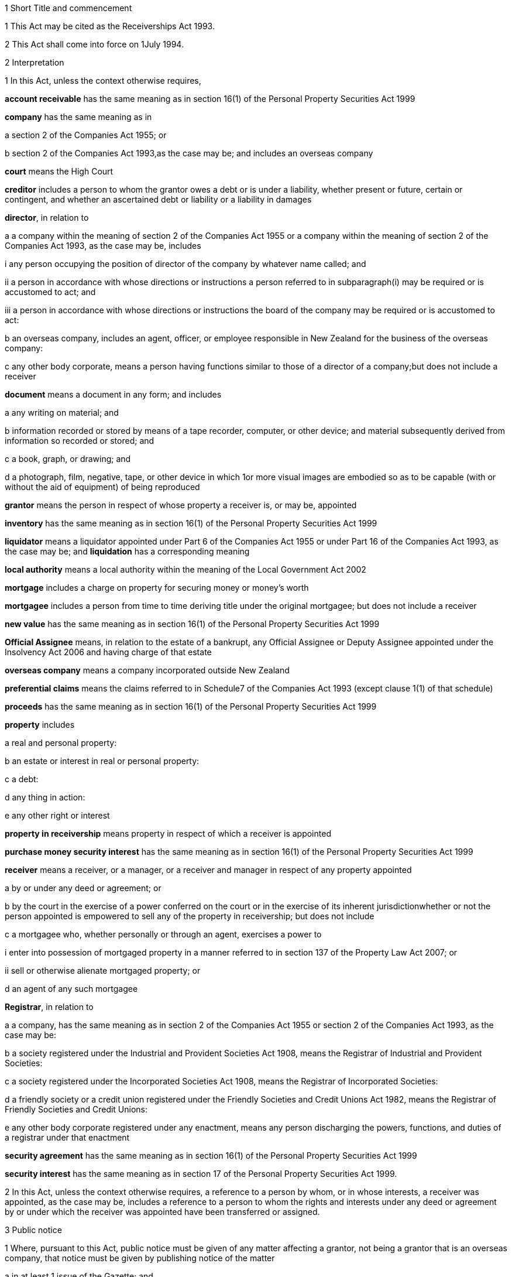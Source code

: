 

1 Short Title and commencement

1 This Act may be cited as the Receiverships Act 1993.

2 This Act shall come into force on 1July 1994.

2 Interpretation

1 In this Act, unless the context otherwise requires,

*account receivable* has the same meaning as in section 16(1) of the Personal Property Securities Act 1999

*company* has the same meaning as in

a section 2 of the Companies Act 1955; or

b section 2 of the Companies Act 1993,as the case may be; and includes an overseas company

*court* means the High Court

*creditor* includes a person to whom the grantor owes a debt or is under a liability, whether present or future, certain or contingent, and whether an ascertained debt or liability or a liability in damages

*director*, in relation to

a a company within the meaning of section 2 of the Companies Act 1955 or a company within the meaning of section 2 of the Companies Act 1993, as the case may be, includes

i any person occupying the position of director of the company by whatever name called; and

ii a person in accordance with whose directions or instructions a person referred to in subparagraph(i) may be required or is accustomed to act; and

iii a person in accordance with whose directions or instructions the board of the company may be required or is accustomed to act:

b an overseas company, includes an agent, officer, or employee responsible in New Zealand for the business of the overseas company:

c any other body corporate, means a person having functions similar to those of a director of a company;but does not include a receiver

*document* means a document in any form; and includes

a any writing on material; and

b information recorded or stored by means of a tape recorder, computer, or other device; and material subsequently derived from information so recorded or stored; and

c a book, graph, or drawing; and

d a photograph, film, negative, tape, or other device in which 1or more visual images are embodied so as to be capable (with or without the aid of equipment) of being reproduced

*grantor* means the person in respect of whose property a receiver is, or may be, appointed

*inventory* has the same meaning as in section 16(1) of the Personal Property Securities Act 1999

*liquidator* means a liquidator appointed under Part 6 of the Companies Act 1955 or under Part 16 of the Companies Act 1993, as the case may be; and *liquidation* has a corresponding meaning

*local authority* means a local authority within the meaning of the Local Government Act 2002

*mortgage* includes a charge on property for securing money or money's worth

*mortgagee* includes a person from time to time deriving title under the original mortgagee; but does not include a receiver

*new value* has the same meaning as in section 16(1) of the Personal Property Securities Act 1999

*Official Assignee* means, in relation to the estate of a bankrupt, any Official Assignee or Deputy Assignee appointed under the Insolvency Act 2006 and having charge of that estate

*overseas company* means a company incorporated outside New Zealand

*preferential claims* means the claims referred to in Schedule7 of the Companies Act 1993 (except clause 1(1) of that schedule)

*proceeds* has the same meaning as in section 16(1) of the Personal Property Securities Act 1999

*property* includes

a real and personal property:

b an estate or interest in real or personal property:

c a debt:

d any thing in action:

e any other right or interest

*property in receivership* means property in respect of which a receiver is appointed

*purchase money security interest* has the same meaning as in section 16(1) of the Personal Property Securities Act 1999

*receiver* means a receiver, or a manager, or a receiver and manager in respect of any property appointed

a by or under any deed or agreement; or

b by the court in the exercise of a power conferred on the court or in the exercise of its inherent jurisdictionwhether or not the person appointed is empowered to sell any of the property in receivership; but does not include

c a mortgagee who, whether personally or through an agent, exercises a power to

i enter into possession of mortgaged property in a manner referred to in section 137 of the Property Law Act 2007; or

ii sell or otherwise alienate mortgaged property; or

d an agent of any such mortgagee

*Registrar*, in relation to

a a company, has the same meaning as in section 2 of the Companies Act 1955 or section 2 of the Companies Act 1993, as the case may be:

b a society registered under the Industrial and Provident Societies Act 1908, means the Registrar of Industrial and Provident Societies:

c a society registered under the Incorporated Societies Act 1908, means the Registrar of Incorporated Societies:

d a friendly society or a credit union registered under the Friendly Societies and Credit Unions Act 1982, means the Registrar of Friendly Societies and Credit Unions:

e any other body corporate registered under any enactment, means any person discharging the powers, functions, and duties of a registrar under that enactment

*security agreement* has the same meaning as in section 16(1) of the Personal Property Securities Act 1999

*security interest* has the same meaning as in section 17 of the Personal Property Securities Act 1999.

2 In this Act, unless the context otherwise requires, a reference to a person by whom, or in whose interests, a receiver was appointed, as the case may be, includes a reference to a person to whom the rights and interests under any deed or agreement by or under which the receiver was appointed have been transferred or assigned.

3 Public notice

1 Where, pursuant to this Act, public notice must be given of any matter affecting a grantor, not being a grantor that is an overseas company, that notice must be given by publishing notice of the matter

a in at least 1 issue of the Gazette; and

b in at least 1 issue of a newspaper circulating in the area in New Zealand in which is situated

i the grantor's place of business; or

ii if the grantor has more than 1 place of business, the grantor's principal place of business; or

iii if the grantor has no place of business or neither its place of business nor its principal place of business is known, the grantor's registered office in the case of a body corporate, or the residence of the grantor in the case of an individual.

2 Where, pursuant to this Act, public notice must be given of any matter affecting a grantor that is an overseas company, that notice must be given by publishing notice of the matter

a in at least 1 issue of the Gazette; and

b in at least 1 issue of a newspaper circulating in the area in which is situated

i the place of business in New Zealand of the grantor; or

ii if the grantor has more than 1 place of business in New Zealand, the principal place of business in New Zealand of the grantor.

4 Application

1 This Act applies

a to a receiver appointed after the coming into force of this Act; and

b with the exceptions and modifications specified in subsection (2), to a receiver holding office on the coming into force of this Act.

2 In the application of this Act to a receiver holding office on the coming into force of this Act,

a section 5 (except subsections (1)(e) and (2)) does not apply:

b section 23 does not apply:

c section 24(1)(a) does not require a receiver to prepare a report in relation to the period of 12 months specified in section 348(2) of the Companies Act 1955 that expires before the coming into force of this Act or that first expires after the commencement of this Act and the provisions of section 348(2) of that Act continue in force in relation to that period notwithstanding the repeal of Part 7 of that Act:

d section 24(1)(b) does not require a receiver to give a report in respect of a receivership that ended before the commencement of this Act and the provisions of section348(2) of the Companies Act 1955 shall continue in force notwithstanding the repeal of Part 7 of that Act:

e section 29 does not apply in respect of a receivership that ended before the commencement of this Act:

f paragraphs (b) and (c) of subsection (1) and subsections(5) and (6) of section 32 do not apply.

5 Qualifications of receivers

1 Unless the court orders otherwise, none of the following persons may be appointed or act as a receiver:

a a person who is under 18 years of age:

b a mortgagee of the property in receivership:

c a person who is, or who has within the period of 2 years immediately preceding the commencement of the receivership been,

i a director of the grantor; or

ii a director of the mortgagee of the property in receivership:

d a person who has, or who has had within the period of 2years preceding the commencement of the receivership, an interest, whether direct or indirect, in

i a share issued by the grantor; or

ii 5% or more of any class of shares issued by the mortgagee of the property in receivership:

e an undischarged bankrupt:

f a person who is, or is deemed to be, subject to a compulsory treatment order made under Part 2 of the Mental Health (Compulsory Assessment and Treatment) Act 1992:

g a person in respect of whom an order has been made under section 30 or section 31 of the Protection of Personal and Property Rights Act 1988:

h a person in respect of whom an order has been made under section 286(5) of the Companies Act 1993:

i a person in respect of whom an order has been made under section 37(6):

ia a person who would, but for the repeal of section 188A or section 189 or section 189A of the Companies Act 1955, be prohibited from being a director or promoter of, or being concerned in the management of, a company within the meaning of that Act:

j 

k a person who is prohibited from being a director or promoter of, or being concerned or taking part in the management of, an incorporated or unincorporated body under the Companies Act 1993, or the Securities Act 1978, or the Securities Markets Act 1988, or the Takeovers Act 1993:

l a person who is prohibited under section 299(1)(b) of the Insolvency Act 2006 from acting as a director or taking part directly or indirectly in the management of any company or class of company:

m a person who is disqualified from acting as a receiver by the instrument that confers the power to appoint a receiver.

2 A body corporate must not be appointed or act as a receiver.

3 A person who contravenes subsection (1) or subsection (2) commits an offence and is liable on summary conviction to a fine not exceeding $10,000.

6 Appointment of receivers under deeds and agreements

1 A receiver may be appointed in respect of the property of a person by, or in the exercise of a power conferred by, a deed or agreement to which that person is a party.

2 The appointment of a receiver in the exercise of a power referred to in subsection (1) must be in writing.

3 A receiver appointed by, or under a power conferred by, a deed or agreement is the agent of the grantor unless it is expressly provided otherwise in the deed or agreement or the instrument by or under which the receiver was appointed.

7 Extent of power to appoint receiver

1 A power conferred by a deed or an agreement to appoint a receiver includes the power to appoint

a 2 or more receivers:

b a receiver additional to 1 or more presently in office:

c a receiver to succeed a receiver whose office has become vacantunless the deed or agreement expressly provides otherwise.

2 Two or more receivers may act jointly or severally to the extent that they have the same powers unless the deed or agreement under which, or the order of the court by which, they are appointed expressly provides otherwise.

8 Notice of appointment

1 A receiver must, forthwith after being appointed,

a give written notice of his or her appointment to the grantor; and

b give public notice of his or her appointment, including

i the receiver's full name:

ii the date of the appointment:

iii the receiver's office address:

iv a brief description of the property in receivership.

2 Where the appointment of the receiver is in addition to a receiver who already holds office or is in place of a person who has vacated office as receiver, as the case may be, every notice under this section must state that fact.

3 If the grantor is a body corporate, the receiver must, within 7days after being appointed, send a copy of the public notice to the Registrar.

4 Every receiver who contravenes this section commits an offence and is liable on summary conviction to a fine not exceeding $10,000.

9 Application of section 92 of Property Law Act 1952 to receivers

10 Notice of receivership

1 Where a receiver is appointed in relation to a specific asset or specific assets, every deed or agreement entered into, and every document issued, by or on behalf of the grantor or the receiver that relates to the asset or assets and on which the name of the grantor appears must state that a receiver has been appointed.

2 Where a receiver is appointed in any other case, every deed or agreement entered into, and every document issued, by or on behalf of the grantor or the receiver and on which the name of the grantor appears must state that a receiver has been appointed.

3 A failure to comply with subsection (1) or subsection (2) does not affect the validity of the deed or agreement or document.

4 Every person who

a contravenes subsection (1) or subsection (2); or

b knowingly or wilfully authorises or permits a contravention of subsection (1) or subsection (2)commits an offence and is liable on summary conviction to a fine not exceeding $5,000.

11 Vacancy in office of receiver

1 The office of receiver becomes vacant if the person holding office resigns, dies, or becomes disqualified under section 5.

2 A receiver may resign office by giving not less than 7days' written notice of his or her intention to resign to the person by whom the receiver was appointed.

3 Where a vacancy in the office of receiver occurs as a result of the disqualification of the person holding office as receiver, that person must forthwith give written notice of the vacancy to the person by whom the receiver was appointed.

4 Where a vacancy in the office of receiver occurs as the result of the resignation or disqualification of the person holding office as receiver, that person must

a forthwith give public notice of the vacancy; and

b if the receiver held office in relation to the property of a company, within 7days of the vacancy occurring, give written notice of the vacancy to the Registrar for registration in the register of charges.

5 A receiver appointed by the court may resign office by giving not less than 7days' notice of his or her intention to resign to the Registrar of the court that made the appointment.

6 A person vacating the office of receiver must, where practicable, provide such information and give such assistance in the conduct of the receivership to his or her successor as that person reasonably requires.

7 On the application of a person appointed to fill a vacancy in the office of receiver, the court may make any order that it considers necessary or desirable to facilitate the performance of the receiver's duties.

8 Every person who fails to comply with subsection (3) or subsection (4) commits an offence and is liable on summary conviction to a fine not exceeding $5,000.

12 Obligations of grantor

1 A grantor and, in the case of a grantor that is a body corporate, every director of the grantor, must

a make available to the receiver all books, documents, and information relating to the property in receivership in the grantor's possession or under the grantor's control:

b if required to do so by the receiver, verify, by statutory declaration, that the books, documents, and information are complete and correct:

c give the receiver such assistance as he or she may reasonably require:

d if the grantor is a body corporate that has a common seal, make the common seal available for use by the receiver.

2 On the application of the receiver, the court may make an order requiring the grantor, or if the grantor is a body corporate, a director of the grantor to comply with subsection (1).

13 Execution of documents

1 A receiver may execute in the name and on behalf of the grantor all documents necessary or incidental to the exercise of the receiver's powers.

2 A document signed on behalf of a grantor that is a company within the meaning of section 2 of the Companies Act 1955 by a receiver shall be deemed to have been properly executed for the purposes of section 42 of that Act.

3 A document signed on behalf of a grantor that is a company within the meaning of section 2 of the Companies Act 1993 by a receiver shall be deemed to have been properly executed for the purposes of section 180 of that Act.

4 Notwithstanding any other enactment or rule of law, or any memorandum or articles of association or other document defining the constitution of a grantor that is a body corporate, where the instrument under which a receiver is appointed empowers the receiver to execute documents and to use the grantor's common seal for that purpose, the receiver may execute the documents in the name and on behalf of the grantor by affixing the grantor's common seal to the documents and attesting the affixing of the common seal.

5 A document executed in the manner prescribed by subsection(4) is deemed to have been properly executed by the grantor.

14 Powers of receivers

1 A receiver has the powers and authorities expressly or impliedly conferred by the deed or agreement or the order of the court by or under which the appointment was made.

2 Subject to the deed or agreement or the order of the court by or under which the appointment was made, a receiver may

a demand and recover, by action or otherwise, income of the property in receivership:

b issue receipts for income recovered:

c manage the property in receivership:

d insure the property in receivership:

e repair and maintain the property in receivership:

f inspect at any reasonable time books or documents that relate to the property in receivership and that are in the possession or under the control of the grantor:

g exercise, on behalf of the grantor, a right to inspect books or documents that relate to the property in receivership and that are in the possession or under the control of a person other than the grantor:

h in a case where the receiver is appointed in respect of all or substantially all of the assets and undertaking of a grantor that is a body corporate, change the registered office or address for service of the body corporate.

15 Power to make calls on shares

1 A receiver has the same powers as the directors of a grantor that is a company have or, if the grantor is being wound up or in liquidation, as the directors would have if it was not being wound up or in liquidation, to make calls on the members or shareholders of the company in respect of uncalled capital that is charged under the deed or agreement by or under which the receiver was appointed and to charge interest on, and enforce payment of, calls.

2 For the purposes of subsection (1), the expression *uncalled capital* includes the amount of any unpaid premium payable in respect of the issue of shares.

3 The making of a call or the exercise of a power under subsection (1) is, as between the members or shareholders of the company affected and the company, deemed to be a proper call or power made or exercised by the directors of the company.

16 Validity of acts of receivers

1 Subject to subsection (2), no act of a receiver is invalid merely because the receiver was not validly appointed or is disqualified from acting as a receiver or is not authorised to do the act.

2 No transaction entered into by a receiver is invalid merely because the receiver was not validly appointed or is disqualified from acting as a receiver or is not authorised to enter into the transaction unless the person dealing with the receiver has, or ought to have, by reason of his or her relationship with the receiver or the person by whom the receiver was appointed, knowledge that the receiver was not validly appointed or was disqualified from acting as a receiver or did not have authority to enter into the transaction.

17 Consent of mortgagee to sale of property

1 Where the consent of a mortgagee is required to the sale of property in receivership and the receiver is unable to obtain that consent, the receiver may apply to the court for an order authorising the sale of the property, either by itself or together with other assets.

2 The court may, on an application under subsection (1), make such order as it thinks fit authorising the sale of the property by the receiver if satisfied that

a the receiver has made reasonable efforts to obtain the mortgagee's consent; and

b the sale

i is in the interests of the grantor and the grantor's creditors; and

ii will not substantially prejudice the interests of the mortgagee.

3 An order under this section may be made on such terms and conditions as the court thinks fit.

18 General duties of receivers

1 A receiver must exercise his or her powers in good faith and for a proper purpose.

2 A receiver must exercise his or her powers in a manner he or she believes on reasonable grounds to be in the best interests of the person in whose interests he or she was appointed.

3 To the extent consistent with subsections (1) and (2), a receiver must exercise his or her powers with reasonable regard to the interests of

a the grantor; and

b persons claiming, through the grantor, interests in the property in receivership; and

c unsecured creditors of the grantor; and

d sureties who may be called upon to fulfil obligations of the grantor.

4 Where a receiver appointed under a deed or agreement acts or refrains from acting in accordance with any directions given by the person in whose interests he or she was appointed, the receiver

a is not in breach of the duty referred to in subsection (2); but

b is still liable for any breach of the duty referred to in subsection (1) and the duty referred to in subsection (3).

5 Nothing in this section limits or affects section 19.

19 Duty of receiver selling property
A receiver who exercises a power of sale of property in receivership owes a duty to

a the grantor; and

b persons claiming, through the grantor, interests in the property in receivership; and

c unsecured creditors of the grantor; and

d sureties who may be called upon to fulfil obligations of the grantorto obtain the best price reasonably obtainable as at the time of sale.

20 No defence or indemnity
Notwithstanding any enactment or rule of law or anything contained in the deed or agreement by or under which a receiver is appointed,

a it is not a defence to proceedings against a receiver for a breach of the duty imposed by section 19 that the receiver was acting as the grantor's agent or under a power of attorney from the grantor:

b a receiver is not entitled to compensation or indemnity from the property in receivership or the grantor in respect of any liability incurred by the receiver arising from a breach of the duty imposed by section 19.

21 Duty in relation to money
A receiver must keep money relating to the property in receivership separate from other money received in the course of, but not relating to, the receivership and from other money held by or under the control of the receiver.

22 Accounting records

1 A receiver must at all times keep accounting records that correctly record and explain the receipts, expenditure, and other transactions relating to the property in receivership.

2 The accounting records must be retained for not less than 6years after the receivership ends.

23 First report by receiver

1 Not later than 2months after his or her appointment, a receiver must prepare a report on the state of affairs with respect to the property in receivership including

a particulars of the assets comprising the property in receivership; and

b particulars of the debts and liabilities to be satisfied from the property in receivership; and

c the names and addresses of the creditors with an interest in the property in receivership; and

d particulars of any encumbrance over the property in receivership held by any creditor including the date on which it was created; and

e particulars of any default by the grantor in making relevant information available; and

f such other information as may be prescribed.

2 The report must also include details of

a the events leading up to the appointment of the receiver, so far as the receiver is aware of them; and

b property disposed of and any proposals for the disposal of property in receivership; and

c amounts owing, as at the date of appointment, to any person in whose interests the receiver was appointed; and

d amounts owing, as at the date of appointment, to creditors of the grantor having preferential claims; and

e amounts likely to be available for payment to creditors other than those referred to in paragraph(c) or paragraph(d).

3 A receiver may omit from the report details of any proposals for disposal of the property in receivership if he or she considers that their inclusion would materially prejudice the exercise of his or her functions.

4 A receiver who fails to comply with this section commits an offence and is liable on summary conviction to a fine not exceeding $10,000.

24 Further reports by receiver

1 Not later than 2months after

a the end of each period of 6 months after his or her appointment as receiver; and

b the date on which the receivership ends,a receiver or a person who was a receiver at the end of the receivership, as the case may be, must prepare a further report summarising the state of affairs with respect to the property in receivership as at those dates, and the conduct of the receivership, including all amounts received and paid, during the period to which the report relates.

2 The report must include details of

a property disposed of since the date of any previous report and any proposals for the disposal of property in receivership; and

b amounts owing, as at the date of the report, to any person in whose interests the receiver was appointed; and

c amounts owing, as at the date of the report, to creditors of the grantor having preferential claims; and

d amounts likely to be available as at the date of the report for payment to creditors other than those referred to in paragraph(b) or paragraph (c).

3 A receiver may omit from the report required to be prepared in accordance with subsection(1)(a) details of any proposals for disposal of property in receivership if he or she considers that their inclusion would materially prejudice the exercise of his or her functions.

4 Every person who fails to comply with this section commits an offence and is liable on summary conviction to a fine not exceeding $10,000.

25 Extension of time for preparing reports
A period of time within which a person must prepare a report referred to in section 23 or section 24 may be extended, on the application of that person, by

a the court, where the person was appointed a receiver by the court:

b the Registrar, where the person was appointed a receiver by or under a deed or agreement.

26 Persons entitled to receive reports

1 A copy of every report prepared under section 23 or section 24 must be sent by the person required to prepare it to

a the grantor; and

b every person in whose interests the receiver was appointed.

2 If the person was appointed a receiver by the court, he or she must file a copy of every report prepared under section 23 or section 24 in the office of the court.

3 Not later than 21days after receiving a written request for a copy of any report prepared under section 23 or section 24 from

a a creditor, director, or surety of the grantor; or

b any other person with an interest in any of the property in receivership; or

c the authorised agent of any of themand on payment of the reasonable costs of making and sending the copy, the person who prepared the report must send a copy of the report to the person requesting it.

4 Within 7days after preparing a report under section 23 or section 24 in relation to a grantor that is a body corporate, the person who prepared the report must send or deliver a copy of the report to the Registrar.

5 Every person who fails to comply with this section commits an offence and is liable on summary conviction to a fine not exceeding $10,000.

27 Persons entitled to inspect reports
A person to whom a report must be sent in accordance with section 26 is entitled to inspect the report during normal office hours at the office of the person required to send it.

28 Duty to notify suspected offences against other Acts

1 A receiver of a grantor that is a company and who considers that the grantor or any director of the grantor has committed an offence that is material to the receivership against

a the Companies Act 1955; or

aa the Crimes Act 1961; or

b the Securities Act 1978; or

c the Companies Act 1993; or

d the Financial Reporting Act 1993; or

e the Takeovers Act 1993must report that fact to the Registrar.

1A A report made under subsection (1), and any communications between the receiver and Registrar relating to that report, are protected by absolute privilege.

2 A receiver who fails to comply with subsection (1) commits an offence and is liable on summary conviction to a fine not exceeding $10,000.

29 Notice of end of receivership

1 Not later than 7days after the receivership of a grantor that is a body corporate ceases, the person who held office as receiver at the end of the receivership must send or deliver to the Registrar notice in writing of the fact that the receivership has ceased.

2 Every person who fails to comply with subsection (1) commits an offence and is liable on summary conviction to a fine not exceeding $10,000.

30 Preferential claims

1 This section applies to a receiver of the property of a grantor that is a company, other than a company in liquidation at the time of the receiver's appointment, and who was appointed under a security agreement that created or provided for a security interest that

a is over all or any part of the company's accounts receivable and inventory or all or any part of either of them; and

b is not a purchase money security interest that has been perfected at the time specified in section 74 of the Personal Property Securities Act 1999; and

c is not a security interest that has been perfected under the Personal Property Securities Act 1999 at the time of the receiver's appointment and that arises from the transfer of an account receivable for which new value is provided by the transferee for the acquisition of that account receivable (whether or not the transfer of the account receivable secures payment or performance of an obligation).

2 A receiver to whom this section applies must apply accounts receivable and inventory that are subject to the security interest or their proceeds

a first, to reimburse the receiver for his or her expenses and remuneration; and

b secondly, to pay the claims of any person who has

i a purchase money security interest over all or any of those assets, that has been perfected at the time specified in section 74 of the Personal Property Securities Act 1999:

ii a security interest over all or any of those assets, that has been perfected under the Personal Property Securities Act 1999 at the time of the receiver's appointment and that arises from the transfer of an account receivable for which new value is provided by the transferee for the acquisition of that account receivable (whether or not the transfer of the account receivable secures payment or performance of an obligation); and

c thirdly, to pay preferential claims to the extent and in the order of priority specified in Schedule 7 (except clauses1(1) and 2(1)(b)) of the Companies Act 1993.

2A The receiver must apply the accounts receivable and inventory as set out in subsection (2) before paying the claims of any person under a security interest, other than a security interest referred to in subsection (2)(b).

2B For the purposes of subsection (2)(a), if an amount of an expense or of remuneration

a is payable partly in relation to the accounts receivable or inventory concerned and partly in relation to other property,

i the amount must be fairly and equitably apportioned between the accounts receivable or inventory and the other property; and

ii the proportion relating to the accounts receivable or inventory must be taken into account; and

iii the proportion relating to the other property must be disregarded:

b is payable only in relation to property other than the accounts receivable or inventory concerned, the amount must be disregarded:

c is not payable in relation to any particular property, only a fair and equitable proportion of the amount must be taken into account.

3 In the application of Schedule 7 of the Companies Act 1993 in accordance with subsection (2),

a references to a liquidator are to be read as references to a receiver:

b references to the commencement of the liquidation are to be read as references to the appointment of the receiver:

c references to a company being put into or being in liquidation are to be read as references to the company being put into or being in receivership:

d the reference to a period of 4 months before the commencement of the liquidation in clause 1(2)(a) is to be read as a reference to a period beginning 4months before the date of appointment of the receiver and ending either

i 14days after the date of appointment of the receiver; or

ii if notice of the termination of that employee's employment is lawfully given to the employee within 14days after the date of appointment of the receiver or by any later date to which the period for giving notice is extended under section 32(3) of the Receiverships Act 1993, on the day on which the contract of employment is terminated:

e the reference to before, or because of, the commencement of the liquidation in clause 1(2)(b) and (c) is to be read as a reference to before the expiry of 14days after the date of appointment of the receiver, or because notice of the termination of that employee's employment is lawfully given to the employee within 14days after the date of appointment of the receiver or by any later date to which the period for giving notice is extended under section 32(3) of the Receiverships Act 1993.

4 Nothing in this section applies in relation to a grantor in respect of whose property a receiver was appointed before the commencement of this Act and the provisions of section 101 of the Companies Act 1955 shall continue to apply in relation to that grantor notwithstanding the repeal of that section by this Act.

5 The provisions of this section, as in force immediately before the commencement of the Personal Property Securities Act 1999, continue to apply in respect of a company whose property was subject to a floating charge that, before the commencement of that Act, became a fixed or specific charge.

30A Extinguishment of subordinate security interests

1 If property has been disposed of by a receiver, all security interests in the property and its proceeds that are subordinate to the security interest of the person in whose interests the receiver was appointed are extinguished on the disposition of the property.

2 If there is a surplus left after the receiver has disposed of personal property, that surplus must be distributed according to the priorities set out in section 30B(1) and (2) unless otherwise required by any other law.

30B Priorities on distribution by receiver of surplus representing proceeds of personal property

1 A surplus representing the proceeds of personal property must be distributed in the following order:

a to any person who has registered a financing statement under the Personal Property Securities Act 1999, or a security interest under any other Act, in the name of the grantor over the property, if

i the registration was effective immediately before the receiver disposed of the property; and

ii the security interest relating to that registration was subordinate to the security interest of the person in whose interests the receiver was appointed:

b to any other person (A), if the receiver has notice that A had an interest in the property when it was disposed of, and the receiver is satisfied that A's interest was legally enforceable:

c to the grantor.

2 Priority as between persons referred to in subsection(1)(a), and as between persons referred to in subsection(1)(b), must be determined according to the applicable law (including Part7 or Part 8 of the Personal Property Securities Act 1999) as if, in the case of persons referred to in subsection (1)(a), their security interests had not been extinguished.

3 If, in the case of a distribution of the surplus to a grantor, the grantor cannot be found after reasonable inquiry by the receiver, the provisions of section 186(2) to (5) of the Property Law Act 2007 apply with all necessary modifications as if references in that section to the mortgagee and the mortgagor were references to the receiver and the grantor respectively.

30C Surplus may be paid into court

1 A receiver may pay a surplus referred to in section 30A(2) into court if there is a question as to who is entitled to receive payment according to the priorities in section 30B(1) or (2).

2 The surplus may only be paid out on an application by the receiver or by a person claiming an entitlement to the surplus.

30D Meaning of surplus and net proceeds

1 For the purposes of sections 30A to 30C, there is a surplus if the receiver has disposed of personal property in receivership, and the net proceeds exceed

a the amount of the debt owed by the grantor to the person in whose interests the receiver was appointed (where the property secures payment of that debt); or

b the monetary value of the obligation owed by the grantor to the person in whose interests the receiver was appointed (where the property secures performance of that obligation).

2 In subsection (1), *net proceeds*, in relation to the disposal of personal property in receivership, means the net proceeds of the disposal after deducting

a the receiver's expenses and remuneration; and

b any amount or the monetary value of any obligation, as the case may be, secured by any security interest that ranks in priority to the security interest granted to the person in whose interests the receiver was appointed; and

c any other preferential claims or priority claims according to law.

31 Powers of receiver on liquidation or bankruptcy

1 Subject to subsection (2), a receiver may be appointed or continue to act as a receiver and exercise all the powers of a receiver in respect of property of

a a company that is being wound up or that has been put into liquidation; or

b a debtor who has been adjudged bankrupt under the Insolvency Act 2006unless the court orders otherwise.

2 A receiver holding office in respect of property referred to in subsection (1) may act as the agent of the grantor only

a with the approval of the court; or

b with the written consent of the liquidator or the Official Assignee, as the case may be.

3 A receiver who, by reason of subsection (2), is not able to act as the agent of the grantor does not, by reason only of that fact, become the agent of a person by whom or in whose interests the receiver was appointed.

4 A debt or liability incurred by a grantor through the acts of a receiver who is acting as the agent of the grantor in accordance with subsection (2) is not a cost, charge or expense of the liquidation or the administration of the bankrupt's estate.

32 Liabilities of receiver

1 Subject to subsections (2) and (3), a receiver is personally liable

a on a contract entered into by the receiver in the exercise of any of the receiver's powers; and

b for payment of wages or salary that, during the receivership, accrue under a contract of employment relating to the property in receivership and entered into before the appointment of the receiver if notice of the termination of the contract is not lawfully given within 14days after the date of appointment; and

c for payment of remuneration under any contract with

i a director of a grantor that is a body corporate; or

ii a person who, in relation to a grantor that is not a body corporate, occupies a position equivalent to that of a director of a body corporateif the receiver has expressly confirmed the contract.

2 The terms of a contract referred to in paragraph(a) of subsection (1) may exclude or limit the personal liability of a receiver other than a receiver appointed by the court.

3 The court may, on the application of a receiver, extend the period within which notice of the termination of a contract is required to be given under paragraph(b) of subsection(1) and may extend that period on such terms and conditions as the court thinks fit.

4 Every application under subsection (3) must be made before the expiry of the period referred to.

5 Subject to subsection (7), a receiver is personally liable, to the extent specified in subsection (6), for rent and any other payments becoming due under an agreement subsisting at the date of the appointment of the receiver relating to the use, possession, or occupation by the grantor of property in receivership.

6 The liability of a receiver under subsection (5) is limited to that portion of the rent or other payments which accrue in the period commencing 14days after the date of the appointment of the receiver and ending on

a the date on which the receivership ends; or

b the date on which the grantor ceases to use, possess, or occupy the property,whichever is the earlier.

7 The court may, on the application of a receiver,

a limit the liability of the receiver to a greater extent than that specified in subsection (6):

b excuse the receiver from liability under subsection (5).

8 Nothing in subsection (5) or subsection (6)

a is to be taken as giving rise to an adoption by a receiver of an agreement referred to in subsection (5); or

b renders a receiver liable to perform any other obligation under the agreement.

9 A receiver is entitled to an indemnity out of the property in receivership in respect of personal liability under this section.

10 Nothing in this section

a limits any other right of indemnity to which a receiver may be entitled; or

b limits the liability of a receiver on a contract entered into without authority; or

c confers on a receiver a right to an indemnity in respect of liability on a contract entered into without authority.

33 Relief from liability

1 The court may relieve a person who has acted as a receiver from all or any personal liability incurred in the course of the receivership if it is satisfied that

a the liability was incurred solely by reason of a defect in the appointment of the receiver or in the deed or agreement or order of the court by or under which the receiver was appointed; and

b the receiver acted honestly and reasonably and ought, in the circumstances, to be excused.

2 The court may exercise its powers under subsection (1) subject to such terms and conditions as it thinks fit.

3 A person in whose interests a receiver was appointed is liable, subject to such terms and conditions as the court thinks fit, to the extent to which the receiver is relieved from liability.

4 The court may give such directions as it thinks fit for the purposes of subsection (3).

34 Court supervision of receivers

1 The court may, on the application of a receiver,

a give directions in relation to any matter arising in connection with the performance of the functions of the receiver:

b revoke or vary any such directions.

2 The court may, on the application of a person referred to in subsection (3),

a in respect of any period, review or fix the remuneration of a receiver at a level which is reasonable in the circumstances:

b to the extent that an amount retained by a receiver as remuneration is found by the court to be unreasonable in the circumstances, order the receiver to refund the amount:

c declare whether or not a receiver was validly appointed in respect of any property or validly entered into possession or assumed control of any property.

3 Any of the following persons may apply to the court under subsection (2):

a the receiver:

b the grantor:

c a creditor of the grantor:

d a person claiming, through the grantor, an interest in the property in receivership:

e the board of directors of the grantor or, in the case of a grantor that is in liquidation, the board of the grantor at the time the liquidator was appointed:

f if the grantor is a company, a liquidator:

g if the grantor is a person who has been adjudged bankrupt, the Official Assignee of the estate of the grantor.

4 The powers given by subsections (1) and (2)

a are in addition to any other powers the court may exercise under this Act, any other Act, or in its inherent jurisdiction; and

b may be exercised in relation to a matter occurring either before or after the commencement of this Act and whether or not the receiver has ceased to act as receiver when the application is made.

5 The court may, on the application of a person referred to in subsection(3), revoke or vary an order made under subsection(2).

6 Subject to subsection (7), it is a defence to a claim against a receiver in relation to any act or omission by the receiver that he or she acted or omitted to act in accordance with a direction given under subsection (1).

7 The court may, on the application of a person referred to in subsection (3), order that, by reason of the circumstances in which a direction was obtained under subsection (1), a receiver is not entitled to the protection given by subsection (6).

35 Court may terminate or limit receivership

1 The court may, on the application of a person referred to in subsection (2),

a order that a receiver must cease to act as such as from a specified date, and prohibit the appointment of any other receiver in respect of the property in receivership:

b order that a receiver must, as from a specified date, act only in respect of specified assets forming part of the property in receivership.

2 Any of the following persons may apply to the court under subsection (1):

a the grantor:

b if the grantor is a company, a liquidator:

c if the grantor is a person who has been adjudged bankrupt, the Official Assignee of the estate of the grantor.

3 An order may be made under subsection (1) only if the court is satisfied that

a the purpose of the receivership has been satisfied so far as possible; or

b circumstances no longer justify its continuation.

4 Unless the court orders otherwise, a copy of an application under this section must be served on the receiver not less than 7days before the hearing of the application, and the receiver may appear and be heard at the hearing.

5 An order under subsection (1) may be made on such terms and conditions as the court thinks fit.

6 In making an order under subsection (1), the court may prohibit a person in whose interests the receiver was appointed from taking possession or assuming control of the property in receivership.

7 Except as provided by subsection (6), an order under this section does not affect a security or charge over the property in respect of which the order is made.

8 The court may, on the application of any person who applied for or is affected by the order, rescind or amend an order made under this section.

36 Meaning of failure to comply
In section 37, *failure to comply* in relation to a receiver means a failure by a receiver to comply with a relevant duty arising

a under the deed or agreement or the order of the court by or under which the receiver was appointed; or

b under this or any other Act or rule of law or rules of court; or

c under any order or direction of the court other than an order to comply made under that section; and *comply*, *compliance*, and *failed to comply* have corresponding meanings.

37 Orders to enforce receiver's duties

1 An application for an order under this section may be made by

a the Registrar:

b a receiver:

c a person seeking appointment as a receiver:

d the grantor:

e a person with an interest in the property in receivership:

f a creditor of the grantor:

g a guarantor of an obligation of the grantor:

h if the grantor is a company, a liquidator of the grantor:

i if the receiver is a chartered accountant, the President of the New Zealand Institute of Chartered Accountants:

j if the receiver is a barrister and solicitor or a solicitor, the President of the New Zealand Law Society:

k if the grantor is a person who has been adjudged bankrupt, the Official Assignee of the estate of the grantor.

2 An application for an order under this section may be made by a receiver of the property of a grantor in relation to a failure to comply by another receiver of the property of the grantor.

3 No application may be made to the court in relation to a failure to comply unless notice of the failure to comply has been served on the receiver not less than 7days before the date of the application and, as at the date of the application, there is a continuing failure to comply.

4 If the court is satisfied that there is, or has been, a failure to comply, the court may

a relieve the receiver of the duty to comply, wholly or in part; or

b without prejudice to any other remedy that may be available in relation to a breach of duty by the receiver, order the receiver to comply to the extent specified in the order.

5 The court may, in respect of a person who fails to comply with an order made under subsection (4)(b), or is or becomes disqualified under section 5 to become or remain a receiver,

a remove the receiver from office; or

b order that the person may be appointed and act or may continue to act as a receiver, notwithstanding the provisions of section 5.

6 If it is shown to the satisfaction of the court that a person is unfit to act as a receiver by reason of

a persistent failures to comply; or

b the seriousness of a failure to comply,the court must make, in relation to that person, a prohibition order for a period not exceeding 5years.

7 A person to whom a prohibition order applies must not

a act as a receiver in any current or other receivership; or

b act as a liquidator in any current or other liquidation.

8 In making an order under this section the court may, if it thinks fit,

a make an order extending the time for compliance:

b impose a term or condition:

c make an ancillary order.

9 A copy of every order made under subsection(6) must, within 14days of the order being made, be delivered by the applicant to the Official Assignee for New Zealand who must keep it on a public file indexed by reference to the name of the receiver concerned.

38 Special provisions relating to evidence

1 Evidence that, within the preceding 5years while a person was acting as a receiver or as a liquidator, as the case may be,

a the court has, in relation to that person, on 2 or more occasions made an order to comply under section 37; or

b the court has, in relation to that person, on 2or more occasions made an order to comply under section 286 of the Companies Act 1993; or

c the court has, in relation to that person, made 1or more orders to comply under section 37 and has also made 1or more orders to comply under section 286 of the Companies Act 1993,is, in the absence of special reasons to the contrary, evidence of persistent failures to comply for the purposes of section 37(6)(a).

2 Evidence that, within the preceding 5years while a person was acting as a receiver or as a liquidator, as the case may be,

a 2or more applications for an order to comply under section 37 were made in relation to that person; or

b 2or more applications for an order to comply under section 286 of the Companies Act 1993 were made in relation to that person; or

c 1or more applications for an order to comply under section 37 and 1or more applications for an order to comply under section 286 of the Companies Act 1993 were made in relation to that personand, in each case, the person has complied after the making of the application and before the hearing is, in the absence of special reasons to the contrary, evidence of persistent failures to comply for the purposes of section 37(6)(a).

39 Orders protecting property in receivership
The court may, on making an order that removes, or has the effect of removing, a receiver from office, make such orders as it thinks fit

a for preserving property in receivership:

b requiring the receiver for that purpose to make available to any person specified in the order any information and documents in the possession or under the control of the receiver.

40 Refusal to supply essential services prohibited

1 For the purposes of this section, an *essential service* means

a the retail supply of gas:

b the retail supply of electricity:

c the supply of water:

d telecommunications services.

2 For the purposes of this section, *telecommunications services* means the conveyance from one device to another by any line, radio frequency or other medium of any sign, signal, impulse, writing, image, sound, instruction, information, or intelligence of any nature, whether or not for the information of a person using the device.

3 Notwithstanding the provisions of any other Act or any contract, a supplier of an essential service must not

a refuse to supply the service to a receiver or to the owner of property in receivership by reason of the grantor's default in paying charges due for the service in relation to a period before the date of the appointment of the receiver; or

b make it a condition of the further supply of the service to a receiver or to the owner of property in receivership that payment be made of outstanding charges due for the service in relation to a period before the date of the appointment of the receiver; or

c 



40A Instrument may provide for appointment of receiver
Subject to the Personal Property Securities Act 1999, and without limiting any other rights or remedies of the holder of a charge over any asset of a local authority, an instrument creating or evidencing the terms and conditions of the charge may provide for the appointment of a receiver of such assets in such terms as the parties may agree and the holder of that charge may exercise any such other rights or use any such other remedies.

40B Power of court to appoint receiver

1 Subject to sections 40D and 40E and to subsections(2) and (3), the High Court may, on the application of any creditor of the local authority, appoint a receiver of any asset of a local authority or appoint a receiver for the purposes of section 115 of the Local Government Act 2002.

2 An appointment under subsection (1) must be for such period, with such rights, powers, and duties, and on such terms and conditions, including as to security and remuneration, as the court considers appropriate in all the circumstances.

3 When considering, in accordance with subsection (2), the terms and conditions upon which a receiver can be appointed by a court pursuant to subsection (1), the court must

a take account of the interests of both the secured and non-secured creditors of the local authority, as against

i the interests of the local authority itself; and

ii the requirement of the local authority to provide those services that are essential for the maintenance of public health and safety; and

iii the interests of the ratepayers with property within the area of the local authority; and

iv the interests of the general public living within the area of the local authority; and

b take account of the interests of secured creditors as against the interests of non-secured creditors of the local authority.

40C Powers and duties of receivers

1 A receiver of any asset of a local authority is, as the circumstances and the context permit, affected by the restrictions and responsibilities which by law affect a receiver of a company or of an asset or property or rights of a company as if the local authority were a company.

2 The provisions of this Act are, in their application to a receiver of an asset of a local authority, subject to the modifications and exceptions set out in the Schedule.

3 If the assets subject to a charge to which this section applies comprise rates or other revenues, then, for the purposes of this section, from the date of the appointment of the receiver and until such time as the appointment terminates,

a the rates or other revenues so charged vest in the receiver; and

b all powers necessary for the recovery of rates levied under section 115 of the Local Government Act 2002 or other revenues are conferred on, and may be exercised by, the receiver.

40D Constraints on receiver

1 Despite anything in this Act or in any instrument providing for or governing the appointment of a receiver, a receiver of any asset of a local authority must ensure that no action of the receiver prevents the provision of those services of the local authority that are essential for the maintenance of public health and safety requirements.

2 For the purposes of this section,

a an action of a receiver is deemed not to prevent provision of the services specified in subsection (1) unless

i that action necessarily results in that outcome; and

ii the outcome is not more fairly attributable to the act, or omission to act, of persons outside the control of the receiver; and

b *receiver* includes both a receiver and a manager and includes, if persons are appointed jointly or severally as receivers and managers or both jointly and severally as receivers or managers, each of those persons.

3 A receiver must distribute the proceeds of collection of the money and assets the receiver is entitled to collect in the following order of priority:

a first, the receiver's remuneration, and costs incurred by the receiver and reimbursement of the costs of obtaining appointment of the receiver to any person who has incurred them:

b second, any amounts payable in respect of claims by law to be preferred to claims under any charge over those assets:

c third, any amounts required to be paid out of the proceeds of collection of the money and assets to enable the receiver to provide the services specified in subsection(1):

d fourth, the amounts secured by any charges over those assets in the order of priority accorded those charges, so as to preserve the respective entitlements of the holders of those charges:

e fifth, if the receiver was appointed on the application of an unsecured creditor or unsecured creditors, to those creditors or, as the court may direct, any amounts payable to them,and any residue must be paid to, or applied for the benefit of, the local authority, as it may direct.

4 A receiver appointed under section 40A or section 40B(1), in exercising any powers (including those of a manager), is not entitled to control, dispose of, or otherwise interfere with the local authority's ability to exercise or perform its rights, powers, and duties in relation to assets not charged in favour of the appointor of a receiver.

5 Subject to subsection(6), if any land vested in a local authority is

a a reserve under the Reserves Act 1977; or

b land over which the local authority has no power of disposition; or

c land in respect of which the local authority's power of disposition is conditional,the power of disposition that a receiver of that local authority has in respect of that land is limited to a power of disposition by way of lease or licence for a term or terms not exceeding in the aggregate 9years.

6 The powers of disposition that a receiver has in respect of any land of the kind described in subsection(5)(c) comprise, in addition to the power specified in subsection (5), the same conditional power of disposition as the local authority.

40E Protection for receiver

1 Subject to subsection(4), no proceedings lie against any receiver of a local authority for breach of section40D(1)

a by the receiver; or

b by any adviser or delegate of the receiver (being an adviser or delegate who has been reasonably selected and reasonably supervised).

2 Subject to subsection (4), no proceedings lie against any adviser or delegate of any receiver of a local authority for a breach of section40D other than at the instance of the receiver.

3 Subject to subsection (4), a receiver (and any adviser or delegate who has been reasonably selected and reasonably supervised, as the case requires), must, in respect of any liability relating to the exercise or purported exercise or omission to exercise any right or power of the receiver by the receiver or the adviser of the receiver or the delegate of the receiver, be indemnified

a by the local authority, in the case of a receiver appointed by the High Court under section40B(1):

b out of the assets subject to receivership, in the case of any other receiver but subject to any contrary terms of appointment.

4 No person is exempted from liability under subsection(1) or is entitled to be indemnified under subsection(3) for any act or omission to act which constitutes bad faith or gross negligence on the part of that person.

5 Nothing in this section limits or affects the provisions of sections19 and 20.

41 Repeals

1 Section101 and Part7 of the Companies Act 1955 are hereby repealed.

2 Sections 6 and 39 to 43 of the Companies Amendment Act 1980 are hereby consequentially repealed.

42 Act subject to application of Cape Town Convention and Aircraft Protocol

1 Sections 17 and 30 and all other provisions of this Act are subject to section 106 of the Civil Aviation Act 1990 (which provides for the primacy of the provisions of the Cape Town Convention and the Aircraft Protocol) and the rest of Part12 of the Civil Aviation Act 1990 (which implements the Cape Town Convention and the Aircraft Protocol).

2 In this section,

*Aircraft Protocol* has the same meaning as in section104(1) of the Civil Aviation Act 1990

*Cape Town Convention* has the same meaning as in section104(1) of the Civil Aviation Act 1990.